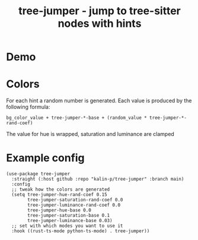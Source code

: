 #+title: tree-jumper - jump to tree-sitter nodes with hints

* Demo
[[./demo.gif]]

* Colors
For each hint a random number is generated. Each value is produced by the
following formula:

~bg_color_value + tree-jumper-*-base + (random_value * tree-jumper-*-rand-coef)~

The value for hue is wrapped, saturation and luminance are clamped

* Example config
#+begin_src elisp
  (use-package tree-jumper
    :straight (:host github :repo "kalin-p/tree-jumper" :branch main)
    :config
    ;; tweak how the colors are generated
    (setq tree-jumper-hue-rand-coef 0.15
          tree-jumper-saturation-rand-coef 0.0
          tree-jumper-luminance-rand-coef 0.0
          tree-jumper-hue-base 0.0
          tree-jumper-saturation-base 0.1
          tree-jumper-luminance-base 0.03)
    ;; set with which modes you want to use it 
    :hook ((rust-ts-mode python-ts-mode) . tree-jumper))
#+end_src

